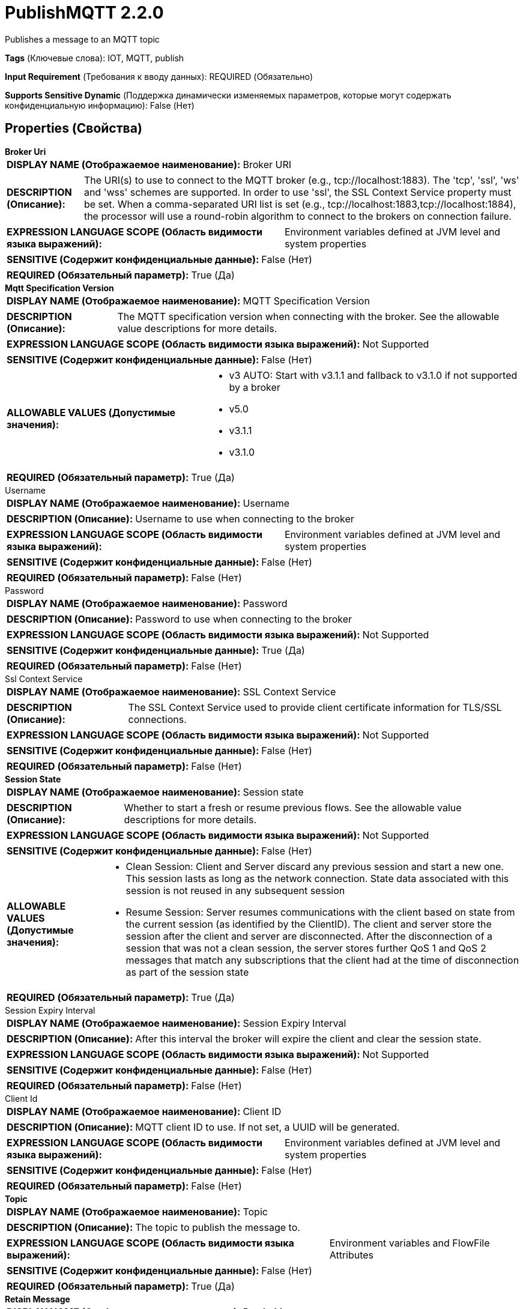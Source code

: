 = PublishMQTT 2.2.0

Publishes a message to an MQTT topic

[horizontal]
*Tags* (Ключевые слова):
IOT, MQTT, publish
[horizontal]
*Input Requirement* (Требования к вводу данных):
REQUIRED (Обязательно)
[horizontal]
*Supports Sensitive Dynamic* (Поддержка динамически изменяемых параметров, которые могут содержать конфиденциальную информацию):
 False (Нет) 



== Properties (Свойства)


.*Broker Uri*
************************************************
[horizontal]
*DISPLAY NAME (Отображаемое наименование):*:: Broker URI

[horizontal]
*DESCRIPTION (Описание):*:: The URI(s) to use to connect to the MQTT broker (e.g., tcp://localhost:1883). The 'tcp', 'ssl', 'ws' and 'wss' schemes are supported. In order to use 'ssl', the SSL Context Service property must be set. When a comma-separated URI list is set (e.g., tcp://localhost:1883,tcp://localhost:1884), the processor will use a round-robin algorithm to connect to the brokers on connection failure.


[horizontal]
*EXPRESSION LANGUAGE SCOPE (Область видимости языка выражений):*:: Environment variables defined at JVM level and system properties
[horizontal]
*SENSITIVE (Содержит конфиденциальные данные):*::  False (Нет) 

[horizontal]
*REQUIRED (Обязательный параметр):*::  True (Да) 
************************************************
.*Mqtt Specification Version*
************************************************
[horizontal]
*DISPLAY NAME (Отображаемое наименование):*:: MQTT Specification Version

[horizontal]
*DESCRIPTION (Описание):*:: The MQTT specification version when connecting with the broker. See the allowable value descriptions for more details.


[horizontal]
*EXPRESSION LANGUAGE SCOPE (Область видимости языка выражений):*:: Not Supported
[horizontal]
*SENSITIVE (Содержит конфиденциальные данные):*::  False (Нет) 

[horizontal]
*ALLOWABLE VALUES (Допустимые значения):*::

* v3 AUTO: Start with v3.1.1 and fallback to v3.1.0 if not supported by a broker 

* v5.0

* v3.1.1

* v3.1.0


[horizontal]
*REQUIRED (Обязательный параметр):*::  True (Да) 
************************************************
.Username
************************************************
[horizontal]
*DISPLAY NAME (Отображаемое наименование):*:: Username

[horizontal]
*DESCRIPTION (Описание):*:: Username to use when connecting to the broker


[horizontal]
*EXPRESSION LANGUAGE SCOPE (Область видимости языка выражений):*:: Environment variables defined at JVM level and system properties
[horizontal]
*SENSITIVE (Содержит конфиденциальные данные):*::  False (Нет) 

[horizontal]
*REQUIRED (Обязательный параметр):*::  False (Нет) 
************************************************
.Password
************************************************
[horizontal]
*DISPLAY NAME (Отображаемое наименование):*:: Password

[horizontal]
*DESCRIPTION (Описание):*:: Password to use when connecting to the broker


[horizontal]
*EXPRESSION LANGUAGE SCOPE (Область видимости языка выражений):*:: Not Supported
[horizontal]
*SENSITIVE (Содержит конфиденциальные данные):*::  True (Да) 

[horizontal]
*REQUIRED (Обязательный параметр):*::  False (Нет) 
************************************************
.Ssl Context Service
************************************************
[horizontal]
*DISPLAY NAME (Отображаемое наименование):*:: SSL Context Service

[horizontal]
*DESCRIPTION (Описание):*:: The SSL Context Service used to provide client certificate information for TLS/SSL connections.


[horizontal]
*EXPRESSION LANGUAGE SCOPE (Область видимости языка выражений):*:: Not Supported
[horizontal]
*SENSITIVE (Содержит конфиденциальные данные):*::  False (Нет) 

[horizontal]
*REQUIRED (Обязательный параметр):*::  False (Нет) 
************************************************
.*Session State*
************************************************
[horizontal]
*DISPLAY NAME (Отображаемое наименование):*:: Session state

[horizontal]
*DESCRIPTION (Описание):*:: Whether to start a fresh or resume previous flows. See the allowable value descriptions for more details.


[horizontal]
*EXPRESSION LANGUAGE SCOPE (Область видимости языка выражений):*:: Not Supported
[horizontal]
*SENSITIVE (Содержит конфиденциальные данные):*::  False (Нет) 

[horizontal]
*ALLOWABLE VALUES (Допустимые значения):*::

* Clean Session: Client and Server discard any previous session and start a new one. This session lasts as long as the network connection. State data associated with this session is not reused in any subsequent session 

* Resume Session: Server resumes communications with the client based on state from the current session (as identified by the ClientID). The client and server store the session after the client and server are disconnected. After the disconnection of a session that was not a clean session, the server stores further QoS 1 and QoS 2 messages that match any subscriptions that the client had at the time of disconnection as part of the session state 


[horizontal]
*REQUIRED (Обязательный параметр):*::  True (Да) 
************************************************
.Session Expiry Interval
************************************************
[horizontal]
*DISPLAY NAME (Отображаемое наименование):*:: Session Expiry Interval

[horizontal]
*DESCRIPTION (Описание):*:: After this interval the broker will expire the client and clear the session state.


[horizontal]
*EXPRESSION LANGUAGE SCOPE (Область видимости языка выражений):*:: Not Supported
[horizontal]
*SENSITIVE (Содержит конфиденциальные данные):*::  False (Нет) 

[horizontal]
*REQUIRED (Обязательный параметр):*::  False (Нет) 
************************************************
.Client Id
************************************************
[horizontal]
*DISPLAY NAME (Отображаемое наименование):*:: Client ID

[horizontal]
*DESCRIPTION (Описание):*:: MQTT client ID to use. If not set, a UUID will be generated.


[horizontal]
*EXPRESSION LANGUAGE SCOPE (Область видимости языка выражений):*:: Environment variables defined at JVM level and system properties
[horizontal]
*SENSITIVE (Содержит конфиденциальные данные):*::  False (Нет) 

[horizontal]
*REQUIRED (Обязательный параметр):*::  False (Нет) 
************************************************
.*Topic*
************************************************
[horizontal]
*DISPLAY NAME (Отображаемое наименование):*:: Topic

[horizontal]
*DESCRIPTION (Описание):*:: The topic to publish the message to.


[horizontal]
*EXPRESSION LANGUAGE SCOPE (Область видимости языка выражений):*:: Environment variables and FlowFile Attributes
[horizontal]
*SENSITIVE (Содержит конфиденциальные данные):*::  False (Нет) 

[horizontal]
*REQUIRED (Обязательный параметр):*::  True (Да) 
************************************************
.*Retain Message*
************************************************
[horizontal]
*DISPLAY NAME (Отображаемое наименование):*:: Retain Message

[horizontal]
*DESCRIPTION (Описание):*:: Whether or not the retain flag should be set on the MQTT message.


[horizontal]
*EXPRESSION LANGUAGE SCOPE (Область видимости языка выражений):*:: Environment variables and FlowFile Attributes
[horizontal]
*SENSITIVE (Содержит конфиденциальные данные):*::  False (Нет) 

[horizontal]
*REQUIRED (Обязательный параметр):*::  True (Да) 
************************************************
.*Quality Of Service(Qos)*
************************************************
[horizontal]
*DISPLAY NAME (Отображаемое наименование):*:: Quality of Service (QoS)

[horizontal]
*DESCRIPTION (Описание):*:: The Quality of Service (QoS) to send the message with. Accepts three values '0', '1' and '2'; '0' for 'at most once', '1' for 'at least once', '2' for 'exactly once'. Expression language is allowed in order to support publishing messages with different QoS but the end value of the property must be either '0', '1' or '2'. 


[horizontal]
*EXPRESSION LANGUAGE SCOPE (Область видимости языка выражений):*:: Environment variables and FlowFile Attributes
[horizontal]
*SENSITIVE (Содержит конфиденциальные данные):*::  False (Нет) 

[horizontal]
*REQUIRED (Обязательный параметр):*::  True (Да) 
************************************************
.Record-Reader
************************************************
[horizontal]
*DISPLAY NAME (Отображаемое наименование):*:: Record Reader

[horizontal]
*DESCRIPTION (Описание):*:: The Record Reader to use for parsing the incoming FlowFile into Records.


[horizontal]
*EXPRESSION LANGUAGE SCOPE (Область видимости языка выражений):*:: Not Supported
[horizontal]
*SENSITIVE (Содержит конфиденциальные данные):*::  False (Нет) 

[horizontal]
*REQUIRED (Обязательный параметр):*::  False (Нет) 
************************************************
.Record-Writer
************************************************
[horizontal]
*DISPLAY NAME (Отображаемое наименование):*:: Record Writer

[horizontal]
*DESCRIPTION (Описание):*:: The Record Writer to use for serializing Records before publishing them as an MQTT Message.


[horizontal]
*EXPRESSION LANGUAGE SCOPE (Область видимости языка выражений):*:: Not Supported
[horizontal]
*SENSITIVE (Содержит конфиденциальные данные):*::  False (Нет) 

[horizontal]
*REQUIRED (Обязательный параметр):*::  False (Нет) 
************************************************
.Message-Demarcator
************************************************
[horizontal]
*DISPLAY NAME (Отображаемое наименование):*:: Message Demarcator

[horizontal]
*DESCRIPTION (Описание):*:: With this property, you have an option to publish multiple messages from a single FlowFile. This property allows you to provide a string (interpreted as UTF-8) to use for demarcating apart the FlowFile content. This is an optional property ; if not provided, and if not defining a Record Reader/Writer, each FlowFile will be published as a single message. To enter special character such as 'new line' use CTRL+Enter or Shift+Enter depending on the OS.


[horizontal]
*EXPRESSION LANGUAGE SCOPE (Область видимости языка выражений):*:: Environment variables defined at JVM level and system properties
[horizontal]
*SENSITIVE (Содержит конфиденциальные данные):*::  False (Нет) 

[horizontal]
*REQUIRED (Обязательный параметр):*::  False (Нет) 
************************************************
.Connection Timeout (Seconds)
************************************************
[horizontal]
*DISPLAY NAME (Отображаемое наименование):*:: Connection Timeout (seconds)

[horizontal]
*DESCRIPTION (Описание):*:: Maximum time interval the client will wait for the network connection to the MQTT server to be established. The default timeout is 30 seconds. A value of 0 disables timeout processing meaning the client will wait until the network connection is made successfully or fails.


[horizontal]
*EXPRESSION LANGUAGE SCOPE (Область видимости языка выражений):*:: Not Supported
[horizontal]
*SENSITIVE (Содержит конфиденциальные данные):*::  False (Нет) 

[horizontal]
*REQUIRED (Обязательный параметр):*::  False (Нет) 
************************************************
.Keep Alive Interval (Seconds)
************************************************
[horizontal]
*DISPLAY NAME (Отображаемое наименование):*:: Keep Alive Interval (seconds)

[horizontal]
*DESCRIPTION (Описание):*:: Defines the maximum time interval between messages sent or received. It enables the client to detect if the server is no longer available, without having to wait for the TCP/IP timeout. The client will ensure that at least one message travels across the network within each keep alive period. In the absence of a data-related message during the time period, the client sends a very small "ping" message, which the server will acknowledge. A value of 0 disables keepalive processing in the client.


[horizontal]
*EXPRESSION LANGUAGE SCOPE (Область видимости языка выражений):*:: Not Supported
[horizontal]
*SENSITIVE (Содержит конфиденциальные данные):*::  False (Нет) 

[horizontal]
*REQUIRED (Обязательный параметр):*::  False (Нет) 
************************************************
.Last Will Message
************************************************
[horizontal]
*DISPLAY NAME (Отображаемое наименование):*:: Last Will Message

[horizontal]
*DESCRIPTION (Описание):*:: The message to send as the client's Last Will.


[horizontal]
*EXPRESSION LANGUAGE SCOPE (Область видимости языка выражений):*:: Not Supported
[horizontal]
*SENSITIVE (Содержит конфиденциальные данные):*::  False (Нет) 

[horizontal]
*REQUIRED (Обязательный параметр):*::  False (Нет) 
************************************************
.*Last Will Topic*
************************************************
[horizontal]
*DISPLAY NAME (Отображаемое наименование):*:: Last Will Topic

[horizontal]
*DESCRIPTION (Описание):*:: The topic to send the client's Last Will to.


[horizontal]
*EXPRESSION LANGUAGE SCOPE (Область видимости языка выражений):*:: Not Supported
[horizontal]
*SENSITIVE (Содержит конфиденциальные данные):*::  False (Нет) 

[horizontal]
*REQUIRED (Обязательный параметр):*::  True (Да) 
************************************************
.*Last Will Retain*
************************************************
[horizontal]
*DISPLAY NAME (Отображаемое наименование):*:: Last Will Retain

[horizontal]
*DESCRIPTION (Описание):*:: Whether to retain the client's Last Will.


[horizontal]
*EXPRESSION LANGUAGE SCOPE (Область видимости языка выражений):*:: Not Supported
[horizontal]
*SENSITIVE (Содержит конфиденциальные данные):*::  False (Нет) 

[horizontal]
*ALLOWABLE VALUES (Допустимые значения):*::

* true

* false


[horizontal]
*REQUIRED (Обязательный параметр):*::  True (Да) 
************************************************
.*Last Will Qos Level*
************************************************
[horizontal]
*DISPLAY NAME (Отображаемое наименование):*:: Last Will QoS Level

[horizontal]
*DESCRIPTION (Описание):*:: QoS level to be used when publishing the Last Will Message.


[horizontal]
*EXPRESSION LANGUAGE SCOPE (Область видимости языка выражений):*:: Not Supported
[horizontal]
*SENSITIVE (Содержит конфиденциальные данные):*::  False (Нет) 

[horizontal]
*ALLOWABLE VALUES (Допустимые значения):*::

* 0 - At most once: Best effort delivery. A message won’t be acknowledged by the receiver or stored and redelivered by the sender. This is often called “fire and forget” and provides the same guarantee as the underlying TCP protocol. 

* 1 - At least once: Guarantees that a message will be delivered at least once to the receiver. The message can also be delivered more than once 

* 2 - Exactly once: Guarantees that each message is received only once by the counterpart. It is the safest and also the slowest quality of service level. The guarantee is provided by two round-trip flows between sender and receiver. 


[horizontal]
*REQUIRED (Обязательный параметр):*::  True (Да) 
************************************************






=== Системные ресурсы

[cols="1a,2a",options="header",]
|===
|Ресурс |Описание


|MEMORY
|An instance of this component can cause high usage of this system resource.  Multiple instances or high concurrency settings may result a degradation of performance.

|===





=== Relationships (Связи)

[cols="1a,2a",options="header",]
|===
|Наименование |Описание

|`success`
|FlowFiles that are sent successfully to the destination are transferred to this relationship.

|`failure`
|FlowFiles that failed to send to the destination are transferred to this relationship.

|===











=== Смотрите также


* xref:Processors/ConsumeMQTT.adoc[ConsumeMQTT]


